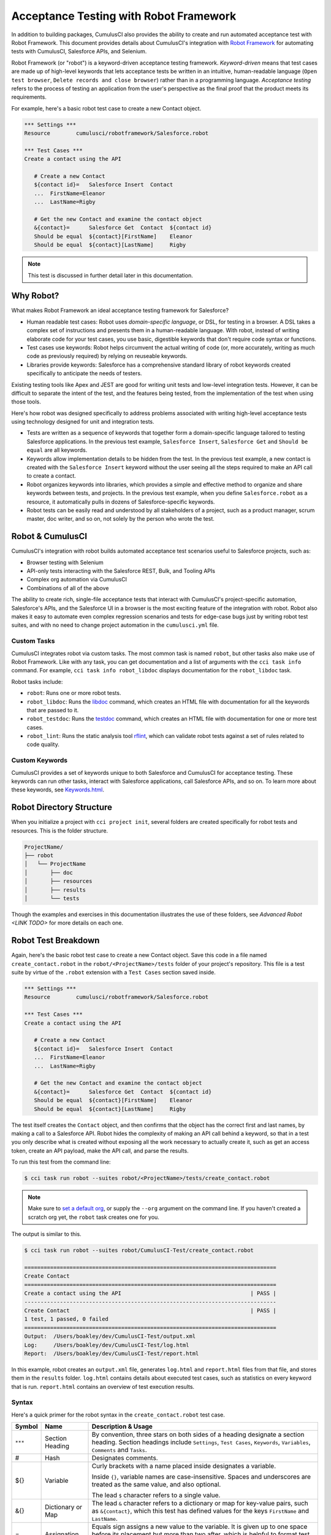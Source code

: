 =======================================
Acceptance Testing with Robot Framework
=======================================

In addition to building packages, CumulusCI also provides the ability to create and run automated acceptance test with Robot Framework. This document provides details about CumulusCI's integration with `Robot Framework <http://robotframework.org>`_ for automating tests with CumulusCI, Salesforce APIs, and Selenium. 

Robot Framework (or "robot") is a keyword-driven acceptance testing framework. *Keyword-driven* means that test cases are made up of high-level keywords that lets acceptance tests be written in an intuitive, human-readable language (``Open test browser``, ``Delete records and close browser``) rather than in a programming language. *Acceptance testing* refers to the process of testing an application from the user's perspective as the final proof that the product meets its requirements.

For example, here's a basic robot test case to create a new Contact object.

.. code-block:: robotframework

   *** Settings ***
   Resource        cumulusci/robotframework/Salesforce.robot

   *** Test Cases ***
   Create a contact using the API

      # Create a new Contact
      ${contact id}=   Salesforce Insert  Contact
      ...  FirstName=Eleanor
      ...  LastName=Rigby

      # Get the new Contact and examine the contact object
      &{contact}=      Salesforce Get  Contact  ${contact id}
      Should be equal  ${contact}[FirstName]    Eleanor
      Should be equal  ${contact}[LastName]     Rigby

.. note::
    This test is discussed in further detail later in this documentation.



Why Robot?
----------

What makes Robot Framework an ideal acceptance testing framework for Salesforce?

* Human readable test cases: Robot uses *domain-specific language*, or DSL, for testing in a browser. A DSL takes a complex set of instructions and presents them in a human-readable language. With robot, instead of writing elaborate code for your test cases, you use basic, digestible keywords that don't require code syntax or functions.
* Test cases use keywords: Robot helps circumvent the actual writing of code (or, more accurately, writing as much code as previously required) by relying on reuseable keywords.
* Libraries provide keywords: Salesforce has a comprehensive standard library of robot keywords created specifically to anticipate the needs of testers.

Existing testing tools like Apex and JEST are good for writing unit tests and low-level integration tests. However, it can be difficult to separate the intent of the test, and the features being tested, from the implementation of the test when using those tools.

Here's how robot was designed specifically to address problems associated with writing high-level acceptance tests using technology designed for unit and integration tests.

* Tests are written as a sequence of keywords that together form a domain-specific language tailored to testing Salesforce applications. In the previous test example, ``Salesforce Insert``, ``Salesforce Get`` and ``Should be equal`` are all keywords. 
* Keywords allow implementation details to be hidden from the test. In the previous test example, a new contact is created with the ``Salesforce Insert`` keyword without the user seeing all the steps required to make an API call to create a contact.
* Robot organizes keywords into libraries, which provides a simple and effective method to organize and share keywords between tests, and projects. In the previous test example, when you define ``Salesforce.robot`` as a resource, it automatically pulls in dozens of Salesforce-specific keywords.
* Robot tests can be easily read and understood by all stakeholders of a project, such as a product manager, scrum master, doc writer, and so on, not solely by the person who wrote the test.



Robot & CumulusCI
-----------------
 
CumulusCI's integration with robot builds automated acceptance test scenarios useful to Salesforce projects, such as:
 
* Browser testing with Selenium
* API-only tests interacting with the Salesforce REST, Bulk, and Tooling APIs
* Complex org automation via CumulusCI
* Combinations of all of the above
 
The ability to create rich, single-file acceptance tests that interact with CumulusCI's project-specific automation, Salesforce's APIs, and the Salesforce UI in a browser is the most exciting feature of the integration with robot. Robot also makes it easy to automate even complex regression scenarios and tests for edge-case bugs just by writing robot test suites, and with no need to change project automation in the ``cumulusci.yml`` file.


Custom Tasks
^^^^^^^^^^^^

CumulusCI integrates robot via custom tasks. The most common task is named ``robot``, but other tasks also make use of Robot Framework. Like with any task, you can get documentation and a list of arguments with the ``cci task info`` command. For example, ``cci task info robot_libdoc`` displays documentation for the ``robot_libdoc`` task.

Robot tasks include:

* ``robot``: Runs one or more robot tests.
* ``robot_libdoc``: Runs the `libdoc <http://robotframework.org/robotframework/latest/RobotFrameworkUserGuide.html#library-documentation-tool-libdoc>`_ command, which creates an HTML file with documentation for all the keywords that are passed to it.
* ``robot_testdoc``: Runs the `testdoc <http://robotframework.org/robotframework/latest/RobotFrameworkUserGuide.html#test-data-documentation-tool-testdoc>`_ command, which creates an HTML file with documentation for one or more test cases. 
* ``robot_lint``: Runs the static analysis tool `rflint <https://github.com/boakley/robotframework-lint/>`_, which can validate robot tests against a set of rules related to code quality.


Custom Keywords
^^^^^^^^^^^^^^^

CumulusCI provides a set of keywords unique to both Salesforce and CumulusCI for acceptance testing. These keywords can run other tasks, interact with Salesforce applications, call Salesforce APIs, and so on. To learn more about these keywords, see `Keywords.html <Keywords.html>`_.



Robot Directory Structure
-------------------------

When you initialize a project with ``cci project init``, several folders are created specifically for robot tests and resources. This is the folder structure.

.. code-block:: console

   ProjectName/
   ├── robot
   │   └── ProjectName
   │       ├── doc
   │       ├── resources
   │       ├── results
   │       └── tests

Though the examples and exercises in this documentation illustrates the use of these folders, see `Advanced Robot <LINK TODO>` for more details on each one.



Robot Test Breakdown
--------------------

Again, here's the basic robot test case to create a new Contact object. Save this code in a file named ``create_contact.robot`` in the ``robot/<ProjectName>/tests`` folder of your project's repository. This file is a test suite by virtue of the ``.robot`` extension with a ``Test Cases`` section saved inside.

.. code-block:: robotframework

   *** Settings ***
   Resource        cumulusci/robotframework/Salesforce.robot

   *** Test Cases ***
   Create a contact using the API

      # Create a new Contact
      ${contact id}=   Salesforce Insert  Contact
      ...  FirstName=Eleanor
      ...  LastName=Rigby

      # Get the new Contact and examine the contact object
      &{contact}=      Salesforce Get  Contact  ${contact id}
      Should be equal  ${contact}[FirstName]    Eleanor
      Should be equal  ${contact}[LastName]     Rigby

The test itself creates the ``Contact`` object, and then confirms that the object has the correct first and last names, by making a call to a Salesforce API. Robot hides the complexity of making an API call behind a keyword, so that in a test you only describe what is created without exposing all the work necessary to actually create it, such as get an access token, create an API payload, make the API call, and parse the results.

To run this test from the command line:

.. code-block:: console

   $ cci task run robot --suites robot/<ProjectName>/tests/create_contact.robot

.. note::
   Make sure to `set a default org <https://cumulusci.readthedocs.io/en/main/scratch_orgs.html#set-a-default-org>`_, or supply the ``--org`` argument on the command line. If you haven't created a scratch org yet, the ``robot`` task creates one for you. 

The output is similar to this.

.. code-block:: console

   $ cci task run robot --suites robot/CumulusCI-Test/create_contact.robot

   ==============================================================================
   Create Contact                                                                
   ==============================================================================
   Create a contact using the API                                        | PASS |
   ------------------------------------------------------------------------------
   Create Contact                                                        | PASS |
   1 test, 1 passed, 0 failed
   ==============================================================================
   Output:  /Users/boakley/dev/CumulusCI-Test/output.xml
   Log:     /Users/boakley/dev/CumulusCI-Test/log.html
   Report:  /Users/boakley/dev/CumulusCI-Test/report.html

In this example, robot creates an ``output.xml`` file, generates ``log.html`` and ``report.html`` files from that file, and stores them in the ``results`` folder. ``log.html`` contains details about executed test cases, such as statistics on every keyword that is run. ``report.html`` contains an overview of test execution results.


Syntax
^^^^^^

Here's a quick primer for the robot syntax in the ``create_contact.robot`` test case.

+--------+-------------------+----------------------------------------------------------------------------+
| Symbol | Name              | Description & Usage                                                        |
+========+===================+============================================================================+
| ``***``| Section Heading   | By convention, three stars on both sides of a heading designate a section  |
|        |                   | heading. Section headings include ``Settings``, ``Test Cases``,            |
|        |                   | ``Keywords``, ``Variables``, ``Comments`` and ``Tasks``.                   |
+--------+-------------------+----------------------------------------------------------------------------+
| #      | Hash              | Designates comments.                                                       |
+--------+-------------------+----------------------------------------------------------------------------+
| ${}    | Variable          | Curly brackets with a name placed inside designates a variable.            |
|        |                   |                                                                            |
|        |                   | Inside ``{}``, variable names are case-insensitive. Spaces and underscores |
|        |                   | are treated as the same value, and also optional.                          |
|        |                   |                                                                            | 
|        |                   | The lead ``$`` character refers to a single value.                         |
+--------+-------------------+----------------------------------------------------------------------------+
| &{}    | Dictionary or Map | The lead ``&`` character refers to a dictionary or map for key-value       |
|        |                   | pairs, such as ``&{contact}``, which this test has defined values for the  |
|        |                   | keys ``FirstName`` and ``LastName``.                                       |
+--------+-------------------+----------------------------------------------------------------------------+
| =      | Assignation       | Equals sign assigns a new value to the variable. It is given up to one     |
|        |                   | space before its placement but more than two after, which is helpful       |
|        |                   | to format test cases into readable columns. It is entirely optional.       |
+--------+-------------------+----------------------------------------------------------------------------+
| ...    | Ellipses          | Ellipses designate the continuation of a single-line command broken up     | 
|        |                   | over several lines for easier readability.                                 |
+--------+-------------------+----------------------------------------------------------------------------+
|        | Space             | Two or more spaces separate arguments from the keyword(s), and arguments   |
|        |                   | from each other. They can also align data for readability.                 |
+--------+-------------------+----------------------------------------------------------------------------+

For more details on robot syntax, visit the official `robot syntax documentation <http://robotframework.org/robotframework/2.9.2/RobotFrameworkUserGuide.html#test-data-syntax>`_.


Settings
^^^^^^^^

The Settings section of the ``.robot`` file sets up the entire test suite. Configurations established under ``Settings`` affect all test cases, such as:

* `Suite Setup/Teardown`_
* ``Documentation``, which describes the purpose of the test suite
* ``Tag``, which lets a user associate individual test cases with a label

The resource ``cumulusci/robotframework/Salesforce.robot`` comes with CumulusCI and automatically inherits useful configuration and keywords for Salesforce testing. The ``Salesforce.robot`` file is the primary method of importing all keywords and variables provided by CumulusCI, so it's best practice for the file to be the first item imported in a test file under ``Settings``. It also imports the `CumulusCI Library <Keywords.html#file-cumulusci.robotframework.CumulusCI>`_, the `Salesforce Library <LINK TODO>`, the third-party `SeleniumLibrary <http://robotframework.org/SeleniumLibrary/SeleniumLibrary.html>`_ for browser testing via Selenium, and these most commonly used robot libraries. 

* `Collections <http://robotframework.org/robotframework/latest/libraries/Collections.html>`_
* `OperatingSystem <http://robotframework.org/robotframework/latest/libraries/OperatingSystem.html>`_
* `String <http://robotframework.org/robotframework/latest/libraries/String.html>`_
* `XML <http://robotframework.org/robotframework/latest/libraries/XML.html>`_
 
CumulusCI also comes bundled with these third-party keyword libraries, which must be explicitly imported by any test suite that needs them.
 
* `RequestsLibrary <https://marketsquare.github.io/robotframework-requests/doc/RequestsLibrary.html>`_  for testing REST APIs. To use ``RequestsLibrary``, explicitly import it under the ``Settings`` section of your robot test.
* `All other robot libraries <https://robotframework.org/#libraries>`_. (Select the "Standard" tab.)


Test Cases
^^^^^^^^^^

The ``Test Cases`` section of the ``.robot`` file is where test cases are stored. To write a test case, its name is the first line of the code block, and placed in the left margin. All indented text under the test case name is the body of the test case. You can have multiple test cases under the ``Test Case`` section, but each test case must start in the left margin.

The keywords in the test cases are separated by two or more spaces from arguments. In the ``create_contact.robot`` test case, thanks to the ``Resource`` called in the ``Settings`` sections, keywords already stored within CumulusCI's Salesforce library are used.

* ``Salesforce Insert`` creates a new Contact object to insert inside Contacts, and is given arguments for the Salesforce field names ``FirstName`` and ``LastName``.
* ``Salesforce Get`` retrieves an object based on its ID, in this instance the Contact object. 
* ``Should Be Equal`` compares objects, in this instance the ``FirstName`` and ``LastName`` fields of the Contact object.


Suite Setup/Teardown
--------------------

Most real-world tests require setup before the test begins (such as open a browser, or create test data), and cleanup after the test finishes (such as close the browser, or delete test data). Robot has support for both suite-level setup and teardown (such as open the browser before the first test, *and* close the browser after the last test) and test-level setup and teardown (such as open and close the browser at the start *and* the end of the test).

If you run the ``create_contact.robot`` test case several times, you add a new contact to your scratch org each time it runs. If you have a test that depends on a specific number of contacts, the test can fail the second time you run it. To prevent this, create a teardown that deletes any contacts created when the test is run.

Let's modify the ``create_contact.robot`` test case with a ``Suite Teardown`` that deletes the contacts created by any tests in the suite.

.. code-block:: robotframework

   *** Settings ***
   Resource        cumulusci/robotframework/Salesforce.robot
   Suite Teardown  Delete session records

   *** Test Cases ***
   Create a contact using the API

      # Create a new Contact
      ${contact id}=   Salesforce Insert  Contact
      ...  FirstName=Eleanor
      ...  LastName=Rigby

      # Get the new Contact and examine the contact object
      &{contact}=      Salesforce Get  Contact  ${contact id}
      Should be equal  ${contact}[FirstName]    Eleanor
      Should be equal  ${contact}[LastName]     Rigby

.. note:: 
    The ``Salesforce Insert`` keyword is designed to keep track of the IDs of the objects created. The ``Delete session records`` keyword deletes those objects.

To run this test from the command line:

.. code-block:: console

   $ cci task run robot --suites robot/<ProjectName>/tests/create_contact.robot



Generate Fake Data with Faker
-----------------------------

Rather than require a user to hard-code test data for robot tests, CumulusCI makes it simpler to generate the data you need with the ``get fake data`` keyword, which comes from the Faker library already installed with CumulusCI. ``Get fake data`` does much more than just return random strings; it generates strings in an appropriate format. You can ask it for a name, address, date, phone number, credit card number, and so on, and the data it returns is in the proper format for acceptance testing.

Let's modify the ``create_contact.robot`` test case to generate a fake name with the ``get fake data`` keyword. Since the new ``Contact`` name is random in this updated example, you can't hard-code an assertion on the name of the created contact. Instead, for illustrative purposes, this test logs the contact name. 

.. code-block:: robotframework

   *** Settings ***
   Resource        cumulusci/robotframework/Salesforce.robot
   Suite Teardown  Delete session records

   *** Test Cases ***
   Create a contact with a generated name
      [Teardown]       Delete session records
      
      # Generate a name to use for our contact
      ${first name}=   Get fake data  first_name
      ${last name}=    Get fake data  last_name

      # Create a new Contact
      ${contact id}=   Salesforce Insert  Contact
      ...  FirstName=${first name}
      ...  LastName=${last name}

      # Get the new Contact and add their name to the log
      &{contact}=      Salesforce Get  Contact  ${contact id}
      Log  Contact name: ${contact}[Name]

To run this test from the command line:

.. code-block:: console

   $ cci task run robot --suites robot/<ProjectName>/tests/create_contact.robot



Create Custom Keywords
----------------------

Because robot uses domain-specific language, you can create your own custom keywords specific to your project's needs. This example shows how to move the creation of a test ``Contact`` into a keyword, which can then be used as a setup in multiple tests. 

Let's create a new robot test that generates a custom keyword called ``Create a test contact``. Save this code in a file named ``custom_keyword.robot`` in the ``robot/<ProjectName>/tests`` folder of your project's repository.

.. code-block:: robotframework

   *** Settings ***
   Resource        cumulusci/robotframework/Salesforce.robot
   Suite Teardown  Delete session records

   *** Test Cases ***
   Example of using a custom keyword in a setup step
      [Setup]      Create a test contact

      # Get the new Contact and add their name to the log
      &{contact}=      Salesforce Get  Contact  ${contact id}
      Log  Contact name: ${contact}[Name]

   *** Keywords ***
   Create a test contact
      [Documentation]  Create a temporary contact and return contact object
      [Return]         ${contact}

      # Generate a name to use for our contact
      ${first name}=   Get fake data  first_name
      ${last name}=    Get fake data  last_name

      # Create a new Contact
      ${contact id}=   Salesforce Insert  Contact
      ...  FirstName=${first name}
      ...  LastName=${last name}

      # Fetch the contact object to be returned
      &{contact} = Salesforce Get Contact ${contact_id}

To run this test from the command line:

.. code-block:: console

   $ cci task run robot --suites robot/<ProjectName>/tests/custom_keyword.robot

Test cases and keywords have the concept of settings specified by square brackets, which means test cases can have their own individual setups, teardowns, documentation, and returns. This is how robot refers to a specific test case setting instead of the keyword.



Use a Resource File
-------------------

Now that you know how to create a custom keyword that is reusable within a test file, you can build up a body of custom keywords to be shared project-wide with a resource file.

A resource file is similar to a normal test suite file, except there are no tests, only references to your project's personal library of custom keywords.

Save this code in a file named ``<ProjectName>.robot`` in the ``robot/<ProjectName>/resources`` folder of your project's repository. (Although the resource file isn't required to be named after the project it's stored inside, it's an established best practice to do so.)

.. code-block:: robotframework

   *** Settings ***
   Resource        cumulusci/robotframework/Salesforce.robot

   *** Keywords ***
   Create a test contact
      [Documentation]  Create a temporary contact and return the id
      [Return]         ${contact id}

      # Generate a name to use for our contact
      ${first name}=   Get fake data  first_name
      ${last name}=    Get fake data  last_name

      # Create a new Contact
      ${contact id}=   Salesforce Insert  Contact
      ...  FirstName=${first name}
      ...  LastName=${last name}

.. note::
    Along with moving the ``Keywords`` section in the ``Custom Keyword`` robot test to this file, you must also import ``Salesforce.robot``, where the Faker library is defined.

Next, remove the ``Keywords`` section from the ``custom_keyword.robot`` test case. Then add an import statement that refers to your ``<ProjectName>.robot`` resource file under the ``Settings`` section.

.. code-block:: robotframework

   *** Settings ***
   Resource        cumulusci/robotframework/Salesforce.robot
   Resource        <ProjectName>/resources/<ProjectName>.robot

   Suite Teardown  Delete session records

   *** Test Cases ***
   Example of using a custom keyword in a setup step
      [Setup]      Create a test contact

      # Get the new Contact and add their name to the log
      &{contact}=      Salesforce Get  Contact  ${contact id}
      Log  Contact name: ${contact}[Name]

.. note::
    Variables defined in resource files are accessible to all tests in a suite that imports the resource file.



Simple Browser Test
-------------------

Now that you know how to create objects using the API, let's explore how to use those objects in a browser test.

This example creates a robot test that uses ``Suite Setup`` to call the ``Open test browser`` keyword. Save this code in a file named ``ui.robot`` in the ``robot/<ProjectName>/tests`` folder of your project's repository.

.. code-block:: robotframework

   *** Settings ***
   Resource        cumulusci/robotframework/Salesforce.robot

   Suite Setup     Open test browser
   Suite Teardown  Delete records and close browser

   *** Test Cases ***
   Take screenshot of landing page
      Capture page screenshot

When the browser opens, the test case takes a screenshot, which can be a useful tool when debugging tests (though it should only be used when necessary since screenshots can take up a lot of disk space). ``Suite Teardown`` then calls the ``Delete records and close browser`` keyword to complete the test. These simple yet foundational steps are essential to effective browser testing with robot.

.. note::
    Because this test case calls ``Open test browser``, a window appears on your screen while the test runs.

To run this test from the command line:

.. code-block:: console

   $ cci task run robot --suites robot/<ProjectName>/tests/ui.robot

In this example, robot creates an ``output.xml`` file, a ``log.html``, a ``report.html`` file, and a screenshot, and stores them in the ``results`` folder. If you open up the ``log.html`` file, you can scroll down to see whether each step of the test case passed or failed. Toggle the ``+`` tab of the ``Take screenshot of landing page`` test header to examine the results of the test. Toggle the ``+`` tab of the ``Capture page screenshot`` keyword to examine the screenshot taken of the landing page.

The keywords in this robot test are stored inside CumulusCI's Salesforce library. ``Open test browser`` comes from the ``Salesforce.robot`` file, and it does so much more than open the browser. For example, it logs the user into their org, and it uses the browser defined by the ${BROWSER} variable.

Variables can be set in ``cumulusci.yml``, or specified with the ``vars`` option under ``robot`` in the ``tasks`` section. For example, ``${BROWSER}`` defaults to ``chrome``, but it can be set to ``firefox``.

.. code-block:: robot
      
   tasks:
      robot:
         options:
         vars:
            - BROWSER:firefox

To set the browser to ``firefox`` from the command line *for a single test run*:
   
.. code-block:: console

   $ cci task run robot --vars BROWSER:firefox


Supported Browsers
^^^^^^^^^^^^^^^^^^

The ``robot`` task supports both Chrome and Firefox browsers, and the "headless" variations of these browsers, ``headlesschrome`` and ``headlessfirefox``. With the headless version, browser tests run without opening a browser window on the display. The tests still use a browser, but you can't see it while the test runs. This variation is most useful when you run a test on a CI server such as MetaCI where there isn't a physical display connected to the server. 

The headless versions of the browsers are specified by prepending "headless" to the browser name. For example, the command line option to specify the headless version of chrome is ``--var BROWSER:headlesschrome``.

.. tip::
    When you run a test in headless mode, you can still capture screenshots of the browser window. The ``Capture Page Screenshot`` keyword becomes an indispensable tool when debugging tests that failed in headless mode.



Combine API Keywords and Browser Tests
--------------------------------------

In robot, API and browser keywords can be used together, which gives the user options to build more elaborate acceptance tests. 

Let's build upon the original ``create_contact.robot`` test to integrates all the previous configurations covered in this document. Replace the entirety of the ``create_contact.robot`` test case in the ``robot/<ProjectName>/tests`` folder of your project's repository with this code.

.. code-block:: robotframework

   *** Settings ***
   Resource        cumulusci/robotframework/Salesforce.robot

   Suite Setup     Open test browser
   Suite Teardown  Delete records and close browser

   *** Test Cases ***
   Take screenshot of list of contacts
      [Setup]  Create a test contact

      Go to object home  Contact
      Capture page screenshot

   *** Keywords ***
   Create a test contact
      [Documentation]  Create a temporary contact and return the id
      [Return]         ${contact id}

      # Generate a name to use for our contact
      ${first name}=   Get fake data  first_name
      ${last name}=    Get fake data  last_name

      # Create a new Contact
      ${contact id}=   Salesforce Insert  Contact
      ...  FirstName=${first name}
      ...  LastName=${last name}

The ``create_contact.robot`` test case not only creates a contact, it also opens up the browser to see that the contact appears in a list of contacts, takes a screenshot of the list, then deletes all new records created during the test run, and closes the browser.

To run this test from the command line:

.. code-block:: console

   $ cci task run robot --suites robot/<ProjectName>/tests/create_contact.robot



Run an Entire Suite of Tests
----------------------------

You should have the files ``create_contact.robot``, ``custom_keyword.robot`` and ``ui.robot`` saved in your ``tests`` folder. Up to this point, you ran these tests one file at a time. While a single ``.robot`` file is considered to be a test suite, robot also considers folders to be suites. You can pass a folder to robot, and robot runs all tests stored in that folder.

If you've saved all of the example files to the ``tests`` folder, you can run all of the tests in the command line.

.. code-block:: console

   $ cci task run robot --suites robot/<ProjectName>/tests

In the output you can see all of the tests written to this point have been run.

.. tip:: 
    Test suite folders can also contain nested folders of tests, which makes it easy to organize tests into functional groups. For example, you can store all API tests in a ``tests/api`` folder, and store all UI tests in a ``tests/ui`` folder.

Because running everything in the ``tests`` folder is such common practice, it is the default process for the ``robot`` task.

To run an entire suite of tests with the ``robot`` task:

.. code-block:: console

   $ cci task run robot

